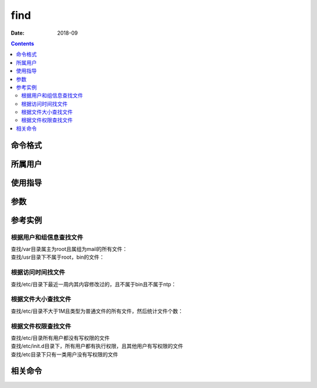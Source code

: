 .. _find-cmd:

======================================================================================================================================================
find
======================================================================================================================================================



:Date: 2018-09

.. contents::


.. _find-format:

命令格式
======================================================================================================================================================




.. _find-user:

所属用户
======================================================================================================================================================




.. _find-guid:

使用指导
======================================================================================================================================================




.. _find-args:

参数
======================================================================================================================================================



.. _find-instance:

参考实例
======================================================================================================================================================

根据用户和组信息查找文件
------------------------------------------------------------------------------------------------------------------------------------------------------

查找/var目录属主为root且属组为mail的所有文件：
    .. code-block:: bash
        :linenos:

        [root@zzjlogin ~]# find /var/ -user root -group mail
        /var/spool/mail
        [root@zzjlogin ~]# ll -d /var/spool/mail
        drwxrwxr-x. 2 root mail 4096 9月  23 2011 /var/spool/mail

查找/usr目录下不属于root，bin的文件：
    .. code-block:: bash
        :linenos:

        [root@zzjlogin ~]# find /usr/ -not \( -user root -o -user bin \)
        /usr/libexec/abrt-action-install-debuginfo-to-abrt-cache


根据访问时间找文件
------------------------------------------------------------------------------------------------------------------------------------------------------

查找/etc/目录下最近一周内其内容修改过的，且不属于bin且不属于ntp：
    .. code-block:: bash
        :linenos:

        [root@zzjlogin ~]# find /etc/ -mtime -7 -not -user bin -not -user ntp
        /etc/
        /etc/resolv.conf
        /etc/mtab
        /etc/adjtime
        /etc/prelink.cache

根据文件大小查找文件
------------------------------------------------------------------------------------------------------------------------------------------------------

查找/etc/目录不大于1M且类型为普通文件的所有文件，然后统计文件个数：
    .. code-block:: bash
        :linenos:

        [root@zzjlogin ~]# find /etc/ -size -$[1*1024*1024] -type f | wc -l
        944

根据文件权限查找文件
------------------------------------------------------------------------------------------------------------------------------------------------------

查找/etc/目录所有用户都没有写权限的文件
    .. code-block:: bash
        :linenos:

        [root@zzjlogin ~]# find /etc/ -not -perm /222 -ls
        30683    4 -r-xr-xr-x   1 root     root         1340 10月 16  2014 /etc/rc.d/init.d/blk-availability
        30685    4 -r-xr-xr-x   1 root     root         2757 10月 16  2014 /etc/rc.d/init.d/lvm2-monitor
        30684    4 -r-xr-xr-x   1 root     root         2134 10月 16  2014 /etc/rc.d/init.d/lvm2-lvmetad
        12334  236 -r--r--r--   1 root     root       240762 3月 30 17:34 /etc/pki/ca-trust/extracted/pem/tls-ca-bundle.pem
        12336  188 -r--r--r--   1 root     root       191772 3月 30 17:34 /etc/pki/ca-trust/extracted/pem/objsign-ca-bundle.pem
        12335  188 -r--r--r--   1 root     root       191741 3月 30 17:34 /etc/pki/ca-trust/extracted/pem/email-ca-bundle.pem
        12333  316 -r--r--r--   1 root     root       321332 3月 30 17:34 /etc/pki/ca-trust/extracted/openssl/ca-bundle.trust.crt
        12337  176 -r--r--r--   1 root     root       179212 3月 30 17:34 /etc/pki/ca-trust/extracted/java/cacerts
        29174    4 -r--r--r--   1 root     root          324 10月 15  2014 /etc/ld.so.conf.d/kernel-2.6.32-504.el6.x86_64.conf
        30679    4 -r--r--r--   1 root     root         2231 10月 16  2014 /etc/lvm/profile/command_profile_template.profile
        30681    4 -r--r--r--   1 root     root           76 9月  1  2014 /etc/lvm/profile/thin-generic.profile
        30682    4 -r--r--r--   1 root     root           80 9月  1  2014 /etc/lvm/profile/thin-performance.profile
        30680    4 -r--r--r--   1 root     root          827 10月 16  2014 /etc/lvm/profile/metadata_profile_template.profile
        31662    4 ----------   1 root     root          469 3月 30 17:39 /etc/gshadow
        129205    4 -r--------   1 root     root           45 3月 30 17:35 /etc/openldap/certs/password
        31587    4 -r--r-----   1 root     root         4002 3月  2  2012 /etc/sudoers
        613    4 ----------   1 root     root          699 3月 30 17:41 /etc/shadow-
        130    4 ----------   1 root     root          691 3月 30 17:44 /etc/shadow

查找/etc/init.d目录下，所有用户都有执行权限，且其他用户有写权限的文件
    .. code-block:: bash
        :linenos:

        [root@zzjlogin ~]# find /etc/init.d/ -perm -113

查找/etc目录下只有一类用户没有写权限的文件
    .. code-block:: bash
        :linenos:

        [root@zzjlogin ~]# find /etc/  \( -perm -220 -o -perm -202 -o -perm -022 \) -not -perm -222


.. _find-relevant:

相关命令
======================================================================================================================================================








